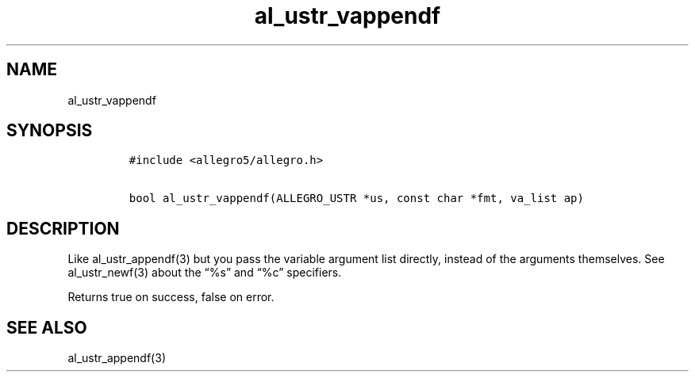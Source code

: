 .TH al_ustr_vappendf 3 "" "Allegro reference manual"
.SH NAME
.PP
al_ustr_vappendf
.SH SYNOPSIS
.IP
.nf
\f[C]
#include\ <allegro5/allegro.h>

bool\ al_ustr_vappendf(ALLEGRO_USTR\ *us,\ const\ char\ *fmt,\ va_list\ ap)
\f[]
.fi
.SH DESCRIPTION
.PP
Like al_ustr_appendf(3) but you pass the variable argument list
directly, instead of the arguments themselves.
See al_ustr_newf(3) about the \[lq]%s\[rq] and \[lq]%c\[rq]
specifiers.
.PP
Returns true on success, false on error.
.SH SEE ALSO
.PP
al_ustr_appendf(3)
